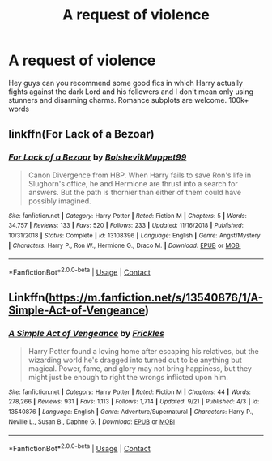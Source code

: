 #+TITLE: A request of violence

* A request of violence
:PROPERTIES:
:Author: Luzifer_Morganstern
:Score: 2
:DateUnix: 1601675619.0
:DateShort: 2020-Oct-03
:FlairText: Request
:END:
Hey guys can you recommend some good fics in which Harry actually fights against the dark Lord and his followers and I don't mean only using stunners and disarming charms. Romance subplots are welcome. 100k+ words


** linkffn(For Lack of a Bezoar)
:PROPERTIES:
:Author: OptimusRatchet
:Score: 4
:DateUnix: 1601679638.0
:DateShort: 2020-Oct-03
:END:

*** [[https://www.fanfiction.net/s/13108396/1/][*/For Lack of a Bezoar/*]] by [[https://www.fanfiction.net/u/10461539/BolshevikMuppet99][/BolshevikMuppet99/]]

#+begin_quote
  Canon Divergence from HBP. When Harry fails to save Ron's life in Slughorn's office, he and Hermione are thrust into a search for answers. But the path is thornier than either of them could have possibly imagined.
#+end_quote

^{/Site/:} ^{fanfiction.net} ^{*|*} ^{/Category/:} ^{Harry} ^{Potter} ^{*|*} ^{/Rated/:} ^{Fiction} ^{M} ^{*|*} ^{/Chapters/:} ^{5} ^{*|*} ^{/Words/:} ^{34,757} ^{*|*} ^{/Reviews/:} ^{133} ^{*|*} ^{/Favs/:} ^{520} ^{*|*} ^{/Follows/:} ^{233} ^{*|*} ^{/Updated/:} ^{11/16/2018} ^{*|*} ^{/Published/:} ^{10/31/2018} ^{*|*} ^{/Status/:} ^{Complete} ^{*|*} ^{/id/:} ^{13108396} ^{*|*} ^{/Language/:} ^{English} ^{*|*} ^{/Genre/:} ^{Angst/Mystery} ^{*|*} ^{/Characters/:} ^{Harry} ^{P.,} ^{Ron} ^{W.,} ^{Hermione} ^{G.,} ^{Draco} ^{M.} ^{*|*} ^{/Download/:} ^{[[http://www.ff2ebook.com/old/ffn-bot/index.php?id=13108396&source=ff&filetype=epub][EPUB]]} ^{or} ^{[[http://www.ff2ebook.com/old/ffn-bot/index.php?id=13108396&source=ff&filetype=mobi][MOBI]]}

--------------

*FanfictionBot*^{2.0.0-beta} | [[https://github.com/FanfictionBot/reddit-ffn-bot/wiki/Usage][Usage]] | [[https://www.reddit.com/message/compose?to=tusing][Contact]]
:PROPERTIES:
:Author: FanfictionBot
:Score: 2
:DateUnix: 1601679656.0
:DateShort: 2020-Oct-03
:END:


** Linkffn([[https://m.fanfiction.net/s/13540876/1/A-Simple-Act-of-Vengeance]])
:PROPERTIES:
:Score: 1
:DateUnix: 1601697667.0
:DateShort: 2020-Oct-03
:END:

*** [[https://www.fanfiction.net/s/13540876/1/][*/A Simple Act of Vengeance/*]] by [[https://www.fanfiction.net/u/13265614/Frickles][/Frickles/]]

#+begin_quote
  Harry Potter found a loving home after escaping his relatives, but the wizarding world he's dragged into turned out to be anything but magical. Power, fame, and glory may not bring happiness, but they might just be enough to right the wrongs inflicted upon him.
#+end_quote

^{/Site/:} ^{fanfiction.net} ^{*|*} ^{/Category/:} ^{Harry} ^{Potter} ^{*|*} ^{/Rated/:} ^{Fiction} ^{M} ^{*|*} ^{/Chapters/:} ^{44} ^{*|*} ^{/Words/:} ^{278,266} ^{*|*} ^{/Reviews/:} ^{931} ^{*|*} ^{/Favs/:} ^{1,113} ^{*|*} ^{/Follows/:} ^{1,714} ^{*|*} ^{/Updated/:} ^{9/21} ^{*|*} ^{/Published/:} ^{4/3} ^{*|*} ^{/id/:} ^{13540876} ^{*|*} ^{/Language/:} ^{English} ^{*|*} ^{/Genre/:} ^{Adventure/Supernatural} ^{*|*} ^{/Characters/:} ^{Harry} ^{P.,} ^{Neville} ^{L.,} ^{Susan} ^{B.,} ^{Daphne} ^{G.} ^{*|*} ^{/Download/:} ^{[[http://www.ff2ebook.com/old/ffn-bot/index.php?id=13540876&source=ff&filetype=epub][EPUB]]} ^{or} ^{[[http://www.ff2ebook.com/old/ffn-bot/index.php?id=13540876&source=ff&filetype=mobi][MOBI]]}

--------------

*FanfictionBot*^{2.0.0-beta} | [[https://github.com/FanfictionBot/reddit-ffn-bot/wiki/Usage][Usage]] | [[https://www.reddit.com/message/compose?to=tusing][Contact]]
:PROPERTIES:
:Author: FanfictionBot
:Score: 1
:DateUnix: 1601697685.0
:DateShort: 2020-Oct-03
:END:
